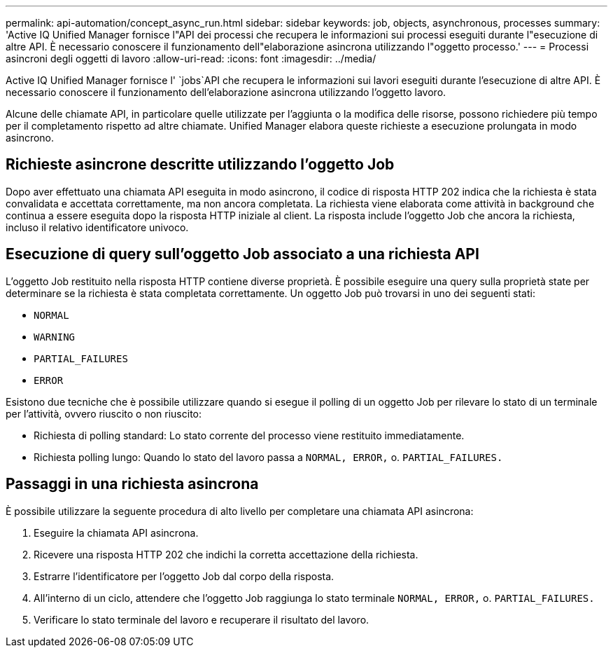 ---
permalink: api-automation/concept_async_run.html 
sidebar: sidebar 
keywords: job, objects, asynchronous, processes 
summary: 'Active IQ Unified Manager fornisce l"API dei processi che recupera le informazioni sui processi eseguiti durante l"esecuzione di altre API. È necessario conoscere il funzionamento dell"elaborazione asincrona utilizzando l"oggetto processo.' 
---
= Processi asincroni degli oggetti di lavoro
:allow-uri-read: 
:icons: font
:imagesdir: ../media/


[role="lead"]
Active IQ Unified Manager fornisce l' `jobs`API che recupera le informazioni sui lavori eseguiti durante l'esecuzione di altre API. È necessario conoscere il funzionamento dell'elaborazione asincrona utilizzando l'oggetto lavoro.

Alcune delle chiamate API, in particolare quelle utilizzate per l'aggiunta o la modifica delle risorse, possono richiedere più tempo per il completamento rispetto ad altre chiamate. Unified Manager elabora queste richieste a esecuzione prolungata in modo asincrono.



== Richieste asincrone descritte utilizzando l'oggetto Job

Dopo aver effettuato una chiamata API eseguita in modo asincrono, il codice di risposta HTTP 202 indica che la richiesta è stata convalidata e accettata correttamente, ma non ancora completata. La richiesta viene elaborata come attività in background che continua a essere eseguita dopo la risposta HTTP iniziale al client. La risposta include l'oggetto Job che ancora la richiesta, incluso il relativo identificatore univoco.



== Esecuzione di query sull'oggetto Job associato a una richiesta API

L'oggetto Job restituito nella risposta HTTP contiene diverse proprietà. È possibile eseguire una query sulla proprietà state per determinare se la richiesta è stata completata correttamente. Un oggetto Job può trovarsi in uno dei seguenti stati:

* `NORMAL`
* `WARNING`
* `PARTIAL_FAILURES`
* `ERROR`


Esistono due tecniche che è possibile utilizzare quando si esegue il polling di un oggetto Job per rilevare lo stato di un terminale per l'attività, ovvero riuscito o non riuscito:

* Richiesta di polling standard: Lo stato corrente del processo viene restituito immediatamente.
* Richiesta polling lungo: Quando lo stato del lavoro passa a `NORMAL, ERROR,` o. `PARTIAL_FAILURES.`




== Passaggi in una richiesta asincrona

È possibile utilizzare la seguente procedura di alto livello per completare una chiamata API asincrona:

. Eseguire la chiamata API asincrona.
. Ricevere una risposta HTTP 202 che indichi la corretta accettazione della richiesta.
. Estrarre l'identificatore per l'oggetto Job dal corpo della risposta.
. All'interno di un ciclo, attendere che l'oggetto Job raggiunga lo stato terminale `NORMAL, ERROR,` o. `PARTIAL_FAILURES.`
. Verificare lo stato terminale del lavoro e recuperare il risultato del lavoro.


